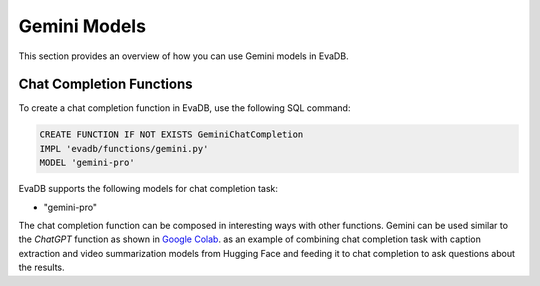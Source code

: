 .. _gemini:

Gemini Models
=====================

This section provides an overview of how you can use Gemini models in EvaDB.


Chat Completion Functions
-------------------------

To create a chat completion function in EvaDB, use the following SQL command:

.. code-block:: sql

    CREATE FUNCTION IF NOT EXISTS GeminiChatCompletion
    IMPL 'evadb/functions/gemini.py'
    MODEL 'gemini-pro'

EvaDB supports the following models for chat completion task:

- "gemini-pro"

The chat completion function can be composed in interesting ways with other functions. Gemini can be used similar to the `ChatGPT` function as shown in `Google Colab <https://colab.research.google.com/github/georgia-tech-db/evadb/blob/master/tutorials/08-chatgpt.ipynb>`_. as an example of combining chat completion task with caption extraction and video summarization models from Hugging Face and feeding it to chat completion to ask questions about the results.
